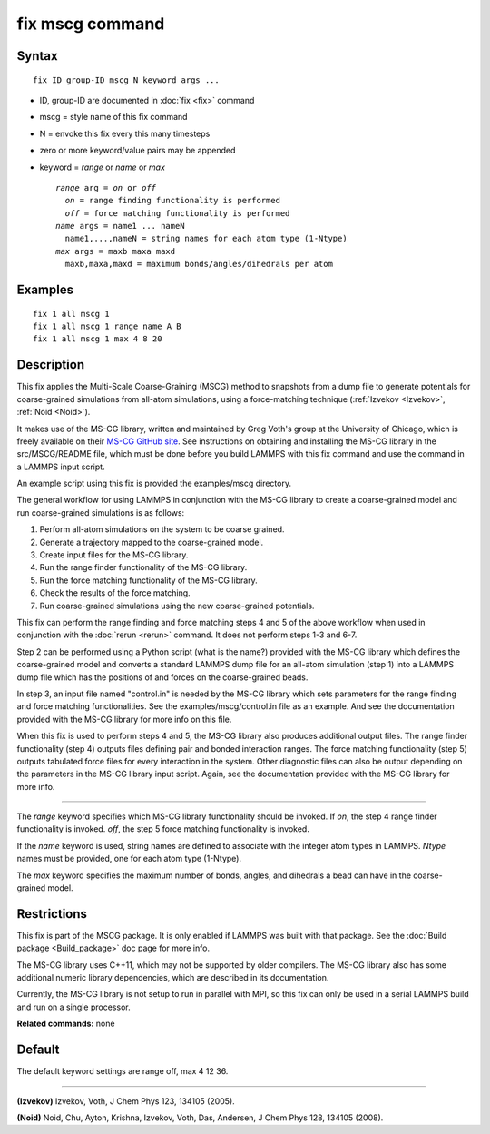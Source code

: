 .. index:: fix mscg

fix mscg command
================

Syntax
""""""

.. parsed-literal::

   fix ID group-ID mscg N keyword args ...

* ID, group-ID are documented in :doc:`fix <fix>` command
* mscg = style name of this fix command
* N = envoke this fix every this many timesteps
* zero or more keyword/value pairs may be appended
* keyword = *range* or *name* or *max*

  .. parsed-literal::

       *range* arg = *on* or *off*
         *on* = range finding functionality is performed
         *off* = force matching functionality is performed
       *name* args = name1 ... nameN
         name1,...,nameN = string names for each atom type (1-Ntype)
       *max* args = maxb maxa maxd
         maxb,maxa,maxd = maximum bonds/angles/dihedrals per atom

Examples
""""""""

.. parsed-literal::

   fix 1 all mscg 1
   fix 1 all mscg 1 range name A B
   fix 1 all mscg 1 max 4 8 20

Description
"""""""""""

This fix applies the Multi-Scale Coarse-Graining (MSCG) method to
snapshots from a dump file to generate potentials for coarse-grained
simulations from all-atom simulations, using a force-matching
technique (:ref:`Izvekov <Izvekov>`, :ref:`Noid <Noid>`).

It makes use of the MS-CG library, written and maintained by Greg
Voth's group at the University of Chicago, which is freely available
on their `MS-CG GitHub site <https://github.com/uchicago-voth/MSCG-release>`_.  See instructions
on obtaining and installing the MS-CG library in the src/MSCG/README
file, which must be done before you build LAMMPS with this fix command
and use the command in a LAMMPS input script.

An example script using this fix is provided the examples/mscg
directory.

The general workflow for using LAMMPS in conjunction with the MS-CG
library to create a coarse-grained model and run coarse-grained
simulations is as follows:

1. Perform all-atom simulations on the system to be coarse grained.
2. Generate a trajectory mapped to the coarse-grained model.
3. Create input files for the MS-CG library.
4. Run the range finder functionality of the MS-CG library.
5. Run the force matching functionality of the MS-CG library.
6. Check the results of the force matching.
7. Run coarse-grained simulations using the new coarse-grained potentials.

This fix can perform the range finding and force matching steps 4 and
5 of the above workflow when used in conjunction with the
:doc:`rerun <rerun>` command.  It does not perform steps 1-3 and 6-7.

Step 2 can be performed using a Python script (what is the name?)
provided with the MS-CG library which defines the coarse-grained model
and converts a standard LAMMPS dump file for an all-atom simulation
(step 1) into a LAMMPS dump file which has the positions of and forces
on the coarse-grained beads.

In step 3, an input file named "control.in" is needed by the MS-CG
library which sets parameters for the range finding and force matching
functionalities.  See the examples/mscg/control.in file as an example.
And see the documentation provided with the MS-CG library for more
info on this file.

When this fix is used to perform steps 4 and 5, the MS-CG library also
produces additional output files.  The range finder functionality
(step 4) outputs files defining pair and bonded interaction ranges.
The force matching functionality (step 5) outputs tabulated force
files for every interaction in the system. Other diagnostic files can
also be output depending on the parameters in the MS-CG library input
script.  Again, see the documentation provided with the MS-CG library
for more info.

----------

The *range* keyword specifies which MS-CG library functionality should
be invoked. If *on*\ , the step 4 range finder functionality is invoked.
*off*\ , the step 5 force matching functionality is invoked.

If the *name* keyword is used, string names are defined to associate
with the integer atom types in LAMMPS.  *Ntype* names must be
provided, one for each atom type (1-Ntype).

The *max* keyword specifies the maximum number of bonds, angles, and
dihedrals a bead can have in the coarse-grained model.

Restrictions
""""""""""""

This fix is part of the MSCG package. It is only enabled if LAMMPS was
built with that package.  See the :doc:`Build package <Build_package>`
doc page for more info.

The MS-CG library uses C++11, which may not be supported by older
compilers. The MS-CG library also has some additional numeric library
dependencies, which are described in its documentation.

Currently, the MS-CG library is not setup to run in parallel with MPI,
so this fix can only be used in a serial LAMMPS build and run
on a single processor.

**Related commands:** none

Default
"""""""

The default keyword settings are range off, max 4 12 36.

----------

.. _Izvekov:

**(Izvekov)** Izvekov, Voth, J Chem Phys 123, 134105 (2005).

.. _Noid:

**(Noid)** Noid, Chu, Ayton, Krishna, Izvekov, Voth, Das, Andersen, J
Chem Phys 128, 134105 (2008).

